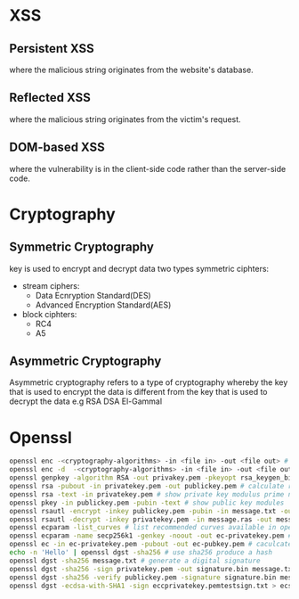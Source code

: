 * XSS
** Persistent XSS 
   where the malicious string originates from the website's database.
** Reflected XSS 
   where the malicious string originates from the victim's request.
** DOM-based XSS 
   where the vulnerability is in the client-side code rather than the server-side code.
* Cryptography
** Symmetric Cryptography
   key is used to encrypt and decrypt data
   two types symmetric ciphters:
   - stream ciphers:
     + Data Ecnryption Standard(DES)
     + Advanced Encryption Standard(AES)
   - block ciphters:
     + RC4
     + A5
** Asymmetric Cryptography
   Asymmetric cryptography refers to a type of cryptography whereby the key that is used to encrypt the data is different from the key that is used to decrypt the data
   e.g RSA DSA El-Gammal
* Openssl
#+BEGIN_SRC bash
openssl enc -<cryptography-algorithms> -in <file in> -out <file out> # encrypt file 
openssl enc -d  -<cryptography-algorithms> -in <file in> -out <file out> # decrypt file
openssl genpkey -algorithm RSA -out privakey.pem -pkeyopt rsa_keygen_bits:1024 # generate rsa private key
openssl rsa -pubout -in privatekey.pem -out publickey.pem # calculate rsa public key from private key
openssl rsa -text -in privatekey.pem # show private key modulus prime numbers
openssl pkey -in publickey.pem -pubin -text # show public key modules
openssl rsautl -encrypt -inkey publickey.pem -pubin -in message.txt -out message.rsa # encrypt use rsa public key
openssl rsautl -decrypt -inkey privatekey.pem -in message.ras -out message.dec # decrypt use rsa private key
openssl ecparam -list_curves # list recommended curves available in openssl
openssl ecparam -name secp256k1 -genkey -noout -out ec-privatekey.pem # generate ecc private key
openssl ec -in ec-privatekey.pem -pubout -out ec-pubkey.pem # caculcate ecc public key from private key
echo -n 'Hello' | openssl dgst -sha256 # use sha256 produce a hash
openssl dgst -sha256 message.txt # generate a digital signature
openssl dgst -sha256 -sign privatekey.pem -out signature.bin message.txt # sha256 hash then sign
openssl dgst -sha256 -verify publickey.pem -signature signature.bin message.txt # sha256 verify degital sign
openssl dgst -ecdsa-with-SHA1 -sign eccprivatekey.pemtestsign.txt > ecsign.bin # ecc hash then sign
#+END_SRC
